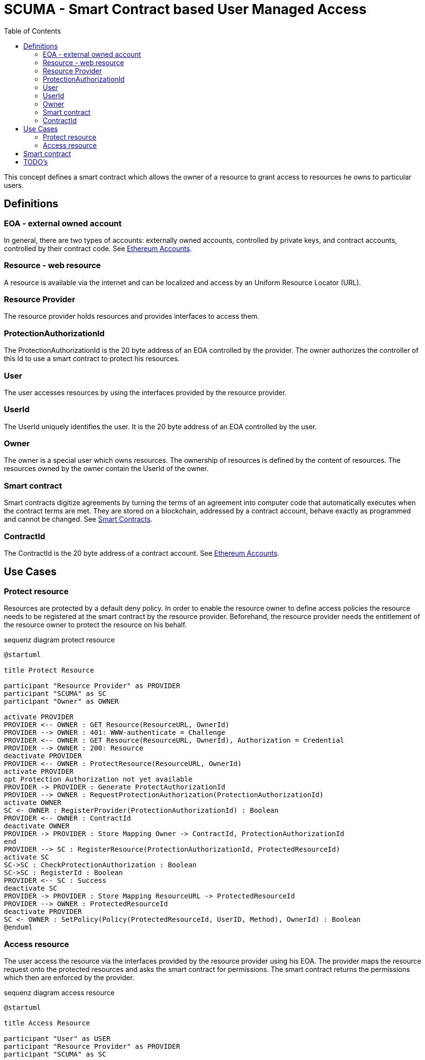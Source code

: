 = SCUMA - Smart Contract based User Managed Access
:toc:
:icons: font
:source-highlighter: rouge

This concept defines a smart contract which allows the owner of a resource to grant access to resources he owns to particular users.

== Definitions

=== EOA - external owned account

In general, there are two types of accounts: externally owned accounts, controlled by private keys, and contract accounts, controlled by their contract code. See https://ethereum.org/en/whitepaper/#ethereum-accounts[Ethereum Accounts].

=== Resource - web resource

A resource is available via the internet and can be localized and access by an Uniform Resource Locator (URL).

=== Resource Provider
The resource provider holds resources and provides interfaces to access them.

=== ProtectionAuthorizationId
The ProtectionAuthorizationId is the 20 byte address of an EOA controlled by the provider. The owner authorizes the controller of this Id to use a smart contract to protect his resources.

=== User
The user accesses resources by using the interfaces provided by the resource provider.

=== UserId
The UserId uniquely identifies the user. It is the 20 byte address of an EOA controlled by the user.

=== Owner
The owner is a special user which owns resources. The ownership of resources is defined by the content of resources. The resources owned by the owner contain the UserId of the owner.

=== Smart contract
Smart contracts digitize agreements by turning the terms of an agreement into computer code that automatically executes when the contract terms are met. They are stored on a blockchain, addressed by a contract account, behave exactly as programmed and cannot be changed. See https://ethereum.org/en/smart-contracts[Smart Contracts].

=== ContractId
The ContractId is the 20 byte address of a contract account. See https://ethereum.org/en/whitepaper/#ethereum-accounts[Ethereum Accounts].



== Use Cases

=== Protect resource
Resources are protected by a default deny policy. In order to enable the resource owner to define access policies the resource needs to be registered at the smart contract by the resource provider. Beforehand, the resource provider needs the entitlement of the resource owner to protect the resource on his behalf.

[plantuml]
.sequenz diagram protect resource
----
@startuml

title Protect Resource

participant "Resource Provider" as PROVIDER
participant "SCUMA" as SC
participant "Owner" as OWNER

activate PROVIDER
PROVIDER <-- OWNER : GET Resource(ResourceURL, OwnerId)
PROVIDER --> OWNER : 401: WWW-authenticate = Challenge
PROVIDER <-- OWNER : GET Resource(ResourceURL, OwnerId), Authorization = Credential
PROVIDER --> OWNER : 200: Resource
deactivate PROVIDER
PROVIDER <-- OWNER : ProtectResource(ResourceURL, OwnerId)
activate PROVIDER
opt Protection Authorization not yet available
PROVIDER -> PROVIDER : Generate ProtectAuthorizationId
PROVIDER --> OWNER : RequestProtectionAuthorization(ProtectionAuthorizationId)
activate OWNER
SC <- OWNER : RegisterProvider(ProtectionAuthorizationId) : Boolean
PROVIDER <-- OWNER : ContractId
deactivate OWNER
PROVIDER -> PROVIDER : Store Mapping Owner -> ContractId, ProtectionAuthorizationId
end
PROVIDER --> SC : RegisterResource(ProtectionAuthorizationId, ProtectedResourceId)
activate SC
SC->SC : CheckProtectionAuthorization : Boolean
SC->SC : RegisterId : Boolean
PROVIDER <-- SC : Success
deactivate SC
PROVIDER -> PROVIDER : Store Mapping ResourceURL -> ProtectedResourceId
PROVIDER --> OWNER : ProtectedResourceId
deactivate PROVIDER
SC <- OWNER : SetPolicy(Policy(ProtectedResourceId, UserID, Method), OwnerId) : Boolean
@enduml
----

=== Access resource
The user access the resource via the interfaces provided by the resource provider using his EOA. The provider maps the resource request onto the protected resources and asks the smart contract for permissions. The smart contract returns the permissions which then are enforced by the provider.

[plantuml]
.sequenz diagram access resource
----
@startuml

title Access Resource

participant "User" as USER
participant "Resource Provider" as PROVIDER
participant "SCUMA" as SC

activate PROVIDER
USER --> PROVIDER : GET Resource(ResourceURL, UserId)
PROVIDER -> PROVIDER : Maps resource request onto ProtectedResourceIds
USER <- PROVIDER : Authenticate(Challenge) : SignedChallenge
activate SC
PROVIDER --> SC : RequestsPermissions((ProtectionAuthorizationId,\n listOf(PermissionRequest(ProtectedResourceID,\n Method)), userId)
SC->SC : CheckProtectionAuthorization(ProtectionAuthorizationId) : Boolean
SC->SC : CheckPolicies(listOf(PermissionRequest(ProtectedResourceID, Method)),\n userId) : listOf(Permission(ProtectedResourceID, Method))
PROVIDER <-- SC : listOf(Permission(ProtectedResourceID, Method))
deactivate SC
PROVIDER->PROVIDER : EnforcePermissions
USER <-- PROVIDER : Resources

@enduml
----

== Smart contract

[source,solidity]
----
// SPDX-License-Identifier: MIT
pragma solidity ^0.8.0;

contract ScumaContract {

    address Owner;

    address[] protectionAuthorizationIds;
    mapping(address => uint) protectionAuthorizationIdIndices;
    Policy[] policies;
    Rule[][] ruleLists;
    mapping(uint256 => uint) policyIndices; // protectedResourceId to policy index

    struct Policy {
        uint256 what;  // protected resource id
        Rule[] ruleList;
    }

    struct Rule {
        address who;  // userId
        AccessMethod how;
    }

    enum AccessMethod {Create, Read, Update, Delete}

    struct Permission {
        uint256 protectedResourceId;
        AccessMethod grantedMethod;
    }

    struct PermissionRequest {
        uint256 protectedResourceId;
        AccessMethod requestedMethod;
    }

    constructor ()

    modifier onlyOwner()

    modifier onlyAuthorizedProviders()

    function registerProvider(address protectionAuthorizationId) public onlyOwner

    function unregisterProvider(address protectionAuthorizationId) public onlyOwner

    function getProviderCount() public onlyOwner view returns (uint256)

    function getProviders() public onlyOwner view returns (address[] memory)

    function unregisterAllProviders() public onlyOwner

    function registerResource(uint256 protectedResourceId) public onlyAuthorizedProviders

    function unregisterResource(uint256 protectedResourceId) public onlyAuthorizedProviders

    function getResourceCount() public onlyAuthorizedProviders view returns (uint256)

    function getResourceIds() public onlyAuthorizedProviders view returns (uint256[] memory)

    function unregisterAllResources() public onlyAuthorizedProviders

    function setRule(uint256 protectedResourceId, address userId, AccessMethod method) public onlyOwner

    function getPolicy(uint256 protectedResourceId) public onlyOwner view returns (Rule[] memory)

    function deleteRule(uint256 protectedResourceId, uint index) public onlyOwner

    function requestPermissions(address userId, PermissionRequest[] calldata permissionRequests) public onlyAuthorizedProviders view returns (Permission[] memory)
}
----

== TODO's

* DID instead of EOA
* attribute based access control or groups (e.g. merkle proofs ...)
* privacy aware policies


